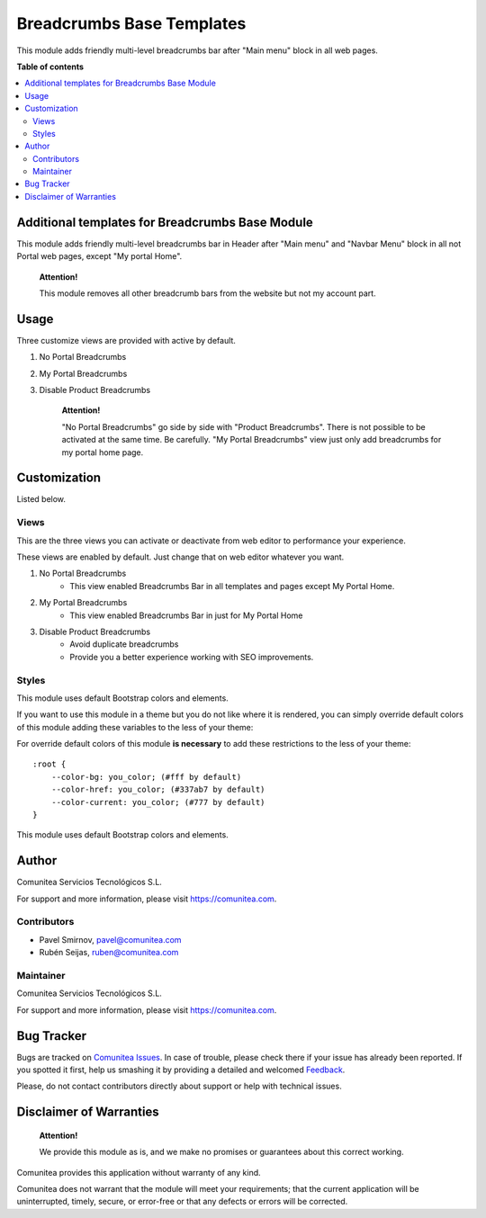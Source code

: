 ==========================
Breadcrumbs Base Templates
==========================

.. |badge1| image:: https://img.shields.io/badge/maturity-Production-green.png
    :target: https://odoo-community.org/page/development-status
    :alt: Production
.. |badge2| image:: https://img.shields.io/badge/licence-LGPL--3-blue.png
    :target: https://www.gnu.org/licenses/lgpl-3.0-standalone.html
    :alt: License: LGPL-3
.. |badge3| image:: https://img.shields.io/badge/github-Comunitea-gray.png?logo=github
    :target: https://github.com/Comunitea/
    :alt: Comunitea
.. |badge4| image:: https://img.shields.io/badge/github-Comunitea%2FeCommerce-lightgray.png?logo=github
    :target: https://github.com/Comunitea/external_ecommerce_modules/tree/12.0/breadcrumbs_base_tmp
    :alt: Comunitea / eCommerce
.. |badge5| image:: https://img.shields.io/badge/Spanish-Translated-F47D42.png
    :target: https://github.com/Comunitea/external_ecommerce_modules/tree/12.0/breadcrumbs_base_tmp/i18n
    :alt: Spanish Translated

|badge1| |badge2| |badge3| |badge4| |badge5|

This module adds friendly multi-level breadcrumbs bar after "Main menu" block in all web pages.

**Table of contents**

.. contents::
   :local:

Additional templates for Breadcrumbs Base Module
------------------------------------------------

This module adds friendly multi-level breadcrumbs bar in Header after "Main menu" and "Navbar Menu" block in all not Portal web pages, except "My portal Home".

    **Attention!**

    This module removes all other breadcrumb bars from the website but not my account part.

Usage
-----

Three customize views are provided with active by default.

#. No Portal Breadcrumbs
#. My Portal Breadcrumbs
#. Disable Product Breadcrumbs

    **Attention!**

    "No Portal Breadcrumbs" go side by side with "Product Breadcrumbs". There is not possible to be activated at the same time. Be carefully.
    "My Portal Breadcrumbs" view just only add breadcrumbs for my portal home page.


Customization
-------------
Listed below.

Views
~~~~~
This are the three views you can activate or deactivate from web editor to performance your experience.

These views are enabled by default. Just change that on web editor whatever you want.

#. No Portal Breadcrumbs
    - This view enabled Breadcrumbs Bar in all templates and pages except My Portal Home.
#. My Portal Breadcrumbs
    - This view enabled Breadcrumbs Bar in just for My Portal Home
#. Disable Product Breadcrumbs
    - Avoid duplicate breadcrumbs
    - Provide you a better experience working with SEO improvements.

Styles
~~~~~~
This module uses default Bootstrap colors and elements.

If you want to use this module in a theme but you do not like where it is rendered, you can simply
override default colors of this module adding these variables to the less of your theme:

For override default colors of this module **is necessary** to add these restrictions to the less of your theme:
::

        :root {
            --color-bg: you_color; (#fff by default)
            --color-href: you_color; (#337ab7 by default)
            --color-current: you_color; (#777 by default)
        }

This module uses default Bootstrap colors and elements.

Author
------
.. image:: https://comunitea.com/wp-content/uploads/2016/01/logocomunitea3.png
   :alt: Comunitea
   :target: https://comunitea.com

Comunitea Servicios Tecnológicos S.L.

For support and more information, please visit `<https://comunitea.com>`_.

Contributors
~~~~~~~~~~~~

* Pavel Smirnov, pavel@comunitea.com
* Rubén Seijas, ruben@comunitea.com

Maintainer
~~~~~~~~~~
.. image:: https://comunitea.com/wp-content/uploads/2016/01/logocomunitea3.png
   :alt: Comunitea
   :target: https://comunitea.com

Comunitea Servicios Tecnológicos S.L.

For support and more information, please visit `<https://comunitea.com>`_.

Bug Tracker
-----------
Bugs are tracked on `Comunitea Issues <https://github.com/Comunitea/external_ecommerce_modules/issues>`_.
In case of trouble, please check there if your issue has already been reported.
If you spotted it first, help us smashing it by providing a detailed and welcomed
`Feedback <https://github.com/Comunitea/external_ecommerce_modules/issues/new>`_.

Please, do not contact contributors directly about support or help with technical issues.

Disclaimer of Warranties
------------------------

    **Attention!**

    We provide this module as is, and we make no promises or guarantees about this correct working.

Comunitea provides this application without warranty of any kind.

Comunitea does not warrant that the module will meet your requirements;
that the current application will be uninterrupted, timely, secure, or error-free or that any defects or errors will be corrected.
